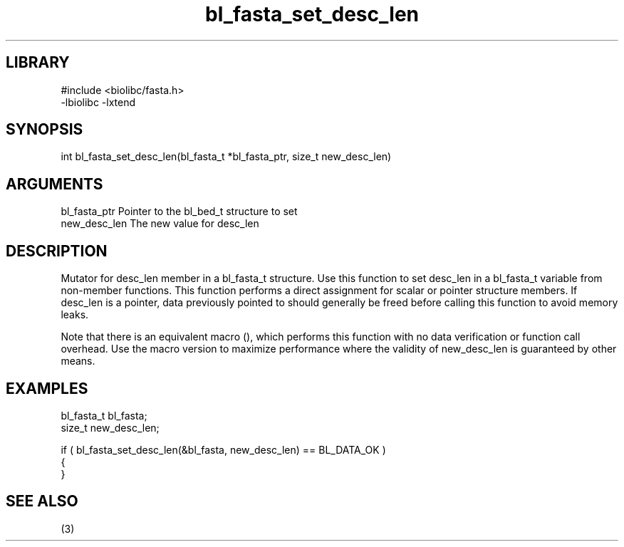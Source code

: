 \" Generated by c2man from bl_fasta_set_desc_len.c
.TH bl_fasta_set_desc_len 3

.SH LIBRARY
\" Indicate #includes, library name, -L and -l flags
.nf
.na
#include <biolibc/fasta.h>
-lbiolibc -lxtend
.ad
.fi

\" Convention:
\" Underline anything that is typed verbatim - commands, etc.
.SH SYNOPSIS
.PP
.nf 
.na
int     bl_fasta_set_desc_len(bl_fasta_t *bl_fasta_ptr, size_t new_desc_len)
.ad
.fi

.SH ARGUMENTS
.nf
.na
bl_fasta_ptr    Pointer to the bl_bed_t structure to set
new_desc_len    The new value for desc_len
.ad
.fi

.SH DESCRIPTION

Mutator for desc_len member in a bl_fasta_t structure.
Use this function to set desc_len in a bl_fasta_t variable
from non-member functions.  This function performs a direct
assignment for scalar or pointer structure members.  If
desc_len is a pointer, data previously pointed to should
generally be freed before calling this function to avoid memory
leaks.

Note that there is an equivalent macro (), which performs
this function with no data verification or function call overhead.
Use the macro version to maximize performance where the validity
of new_desc_len is guaranteed by other means.

.SH EXAMPLES
.nf
.na

bl_fasta_t      bl_fasta;
size_t          new_desc_len;

if ( bl_fasta_set_desc_len(&bl_fasta, new_desc_len) == BL_DATA_OK )
{
}
.ad
.fi

.SH SEE ALSO

(3)

